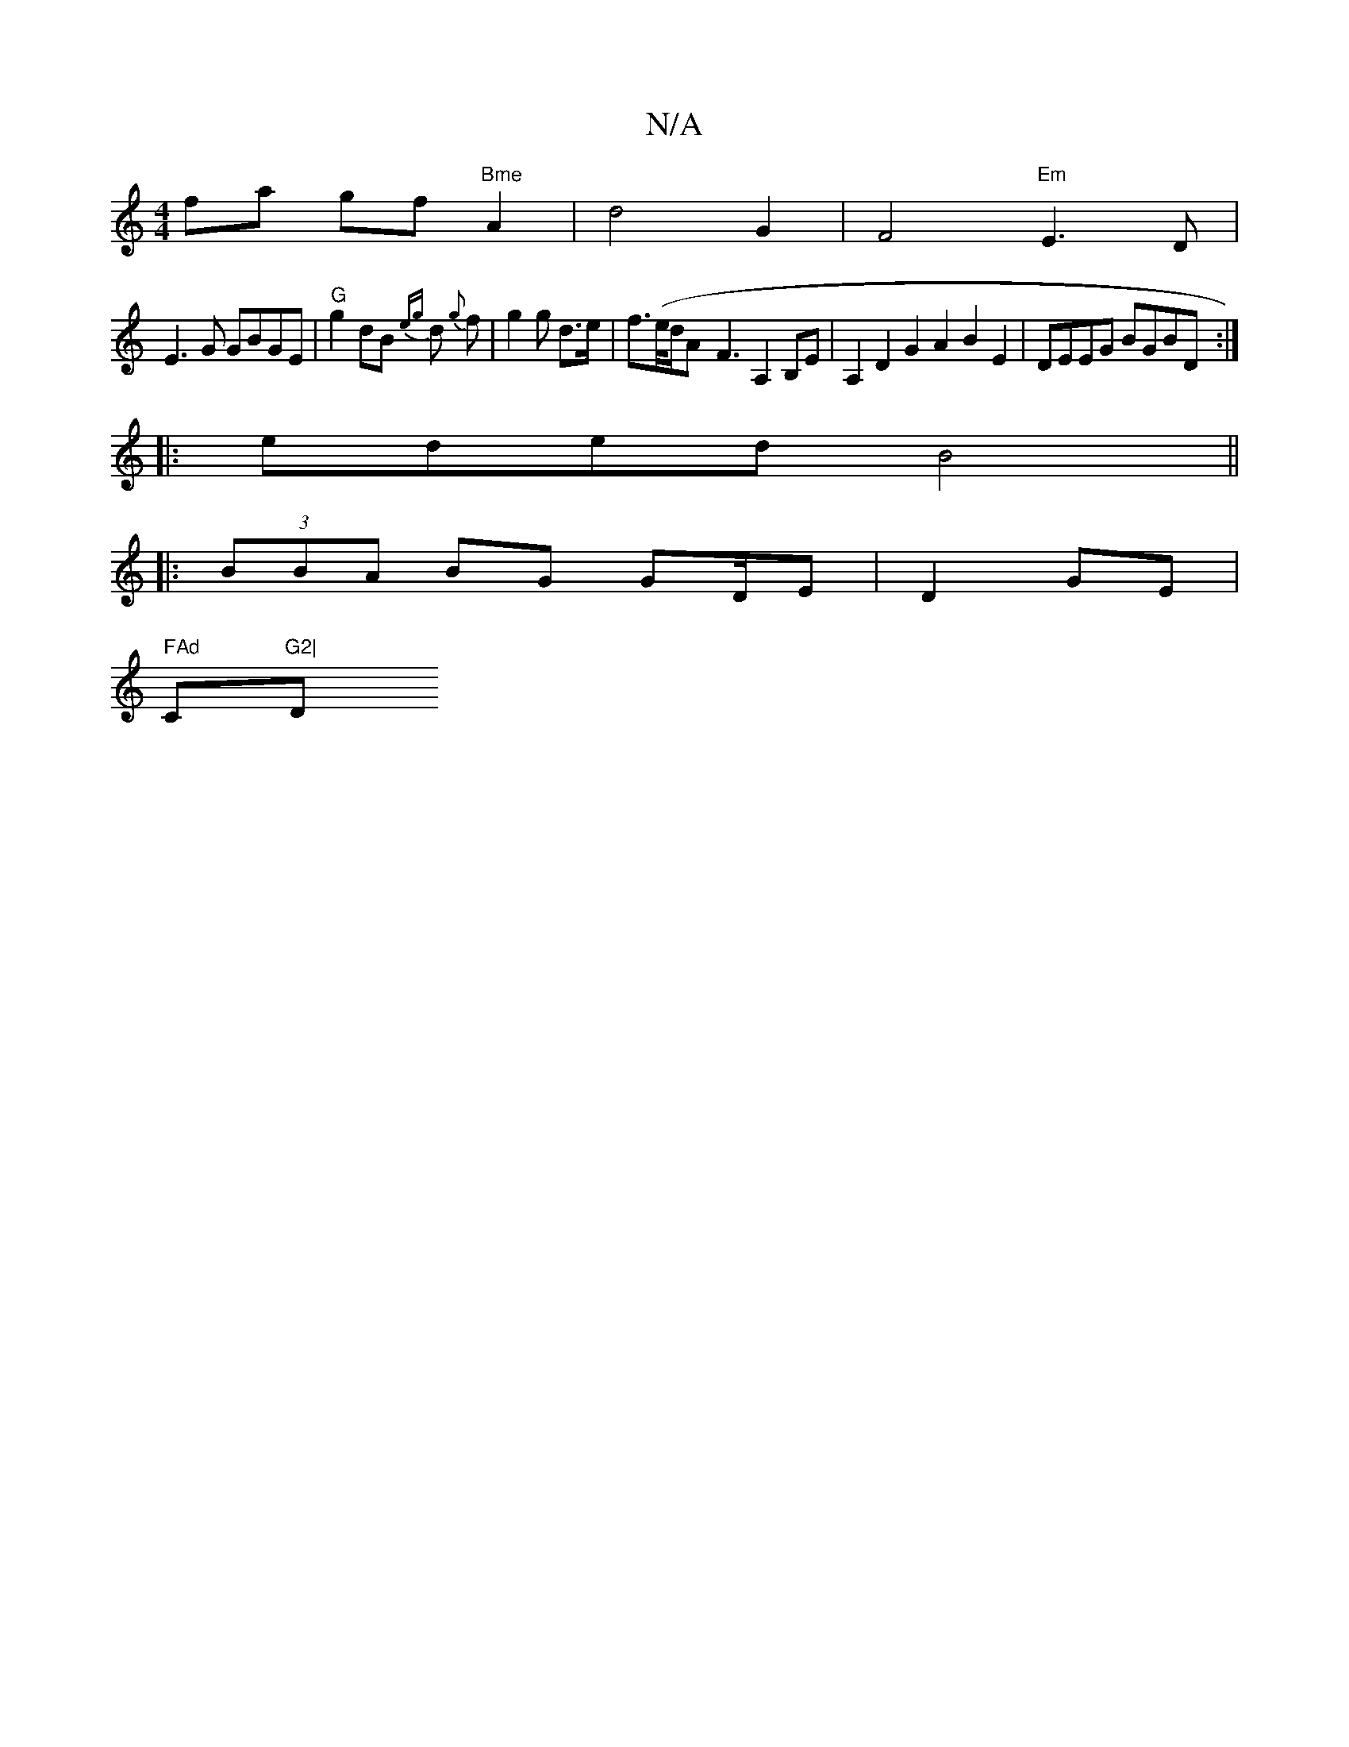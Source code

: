 X:1
T:N/A
M:4/4
R:N/A
K:Cmajor
fa gf"Bme" A2|d4 G2|F4 "Em"E3D|
E3G GBGE|"G"g2dB {eg}d{g} f |g2g d>e|f>(e/d/}A- F3 A,2 B,E | A,2D2 G2A2B2E2|DEEG BGBD:|
|:eded B4||
|:(3BBA BG GD/E|D2 GE|
" FAd "C"G2|"D" A4 d2 | (fg) ag d2 fe | e4 f2